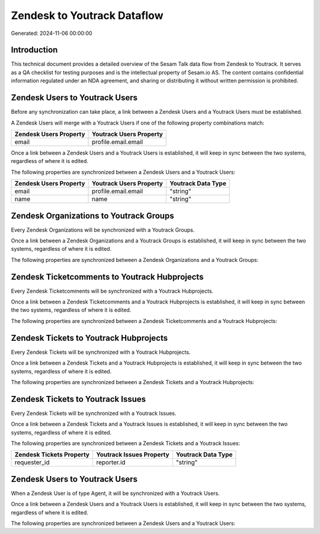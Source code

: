 ============================
Zendesk to Youtrack Dataflow
============================

Generated: 2024-11-06 00:00:00

Introduction
------------

This technical document provides a detailed overview of the Sesam Talk data flow from Zendesk to Youtrack. It serves as a QA checklist for testing purposes and is the intellectual property of Sesam.io AS. The content contains confidential information regulated under an NDA agreement, and sharing or distributing it without written permission is prohibited.

Zendesk Users to Youtrack Users
-------------------------------
Before any synchronization can take place, a link between a Zendesk Users and a Youtrack Users must be established.

A Zendesk Users will merge with a Youtrack Users if one of the following property combinations match:

.. list-table::
   :header-rows: 1

   * - Zendesk Users Property
     - Youtrack Users Property
   * - email
     - profile.email.email

Once a link between a Zendesk Users and a Youtrack Users is established, it will keep in sync between the two systems, regardless of where it is edited.

The following properties are synchronized between a Zendesk Users and a Youtrack Users:

.. list-table::
   :header-rows: 1

   * - Zendesk Users Property
     - Youtrack Users Property
     - Youtrack Data Type
   * - email
     - profile.email.email
     - "string"
   * - name
     - name
     - "string"


Zendesk Organizations to Youtrack Groups
----------------------------------------
Every Zendesk Organizations will be synchronized with a Youtrack Groups.

Once a link between a Zendesk Organizations and a Youtrack Groups is established, it will keep in sync between the two systems, regardless of where it is edited.

The following properties are synchronized between a Zendesk Organizations and a Youtrack Groups:

.. list-table::
   :header-rows: 1

   * - Zendesk Organizations Property
     - Youtrack Groups Property
     - Youtrack Data Type


Zendesk Ticketcomments to Youtrack Hubprojects
----------------------------------------------
Every Zendesk Ticketcomments will be synchronized with a Youtrack Hubprojects.

Once a link between a Zendesk Ticketcomments and a Youtrack Hubprojects is established, it will keep in sync between the two systems, regardless of where it is edited.

The following properties are synchronized between a Zendesk Ticketcomments and a Youtrack Hubprojects:

.. list-table::
   :header-rows: 1

   * - Zendesk Ticketcomments Property
     - Youtrack Hubprojects Property
     - Youtrack Data Type


Zendesk Tickets to Youtrack Hubprojects
---------------------------------------
Every Zendesk Tickets will be synchronized with a Youtrack Hubprojects.

Once a link between a Zendesk Tickets and a Youtrack Hubprojects is established, it will keep in sync between the two systems, regardless of where it is edited.

The following properties are synchronized between a Zendesk Tickets and a Youtrack Hubprojects:

.. list-table::
   :header-rows: 1

   * - Zendesk Tickets Property
     - Youtrack Hubprojects Property
     - Youtrack Data Type


Zendesk Tickets to Youtrack Issues
----------------------------------
Every Zendesk Tickets will be synchronized with a Youtrack Issues.

Once a link between a Zendesk Tickets and a Youtrack Issues is established, it will keep in sync between the two systems, regardless of where it is edited.

The following properties are synchronized between a Zendesk Tickets and a Youtrack Issues:

.. list-table::
   :header-rows: 1

   * - Zendesk Tickets Property
     - Youtrack Issues Property
     - Youtrack Data Type
   * - requester_id
     - reporter.id
     - "string"


Zendesk Users to Youtrack Users
-------------------------------
When a Zendesk User is of type Agent, it  will be synchronized with a Youtrack Users.

Once a link between a Zendesk Users and a Youtrack Users is established, it will keep in sync between the two systems, regardless of where it is edited.

The following properties are synchronized between a Zendesk Users and a Youtrack Users:

.. list-table::
   :header-rows: 1

   * - Zendesk Users Property
     - Youtrack Users Property
     - Youtrack Data Type

